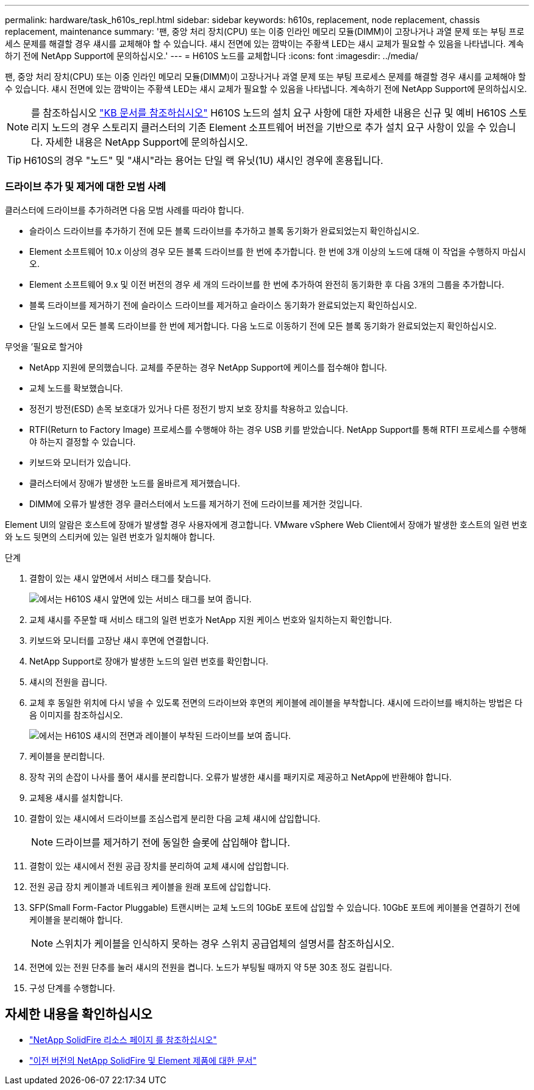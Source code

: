 ---
permalink: hardware/task_h610s_repl.html 
sidebar: sidebar 
keywords: h610s, replacement, node replacement, chassis replacement, maintenance 
summary: '팬, 중앙 처리 장치(CPU) 또는 이중 인라인 메모리 모듈(DIMM)이 고장나거나 과열 문제 또는 부팅 프로세스 문제를 해결할 경우 섀시를 교체해야 할 수 있습니다. 섀시 전면에 있는 깜박이는 주황색 LED는 섀시 교체가 필요할 수 있음을 나타냅니다. 계속하기 전에 NetApp Support에 문의하십시오.' 
---
= H610S 노드를 교체합니다
:icons: font
:imagesdir: ../media/


[role="lead"]
팬, 중앙 처리 장치(CPU) 또는 이중 인라인 메모리 모듈(DIMM)이 고장나거나 과열 문제 또는 부팅 프로세스 문제를 해결할 경우 섀시를 교체해야 할 수 있습니다. 섀시 전면에 있는 깜박이는 주황색 LED는 섀시 교체가 필요할 수 있음을 나타냅니다. 계속하기 전에 NetApp Support에 문의하십시오.


NOTE: 를 참조하십시오 link:https://kb.netapp.com/Advice_and_Troubleshooting/Data_Storage_Software/Element_Software/NetApp_H610S_installation_requirements_for_replacement_or_expansion_nodes["KB 문서를 참조하십시오"^] H610S 노드의 설치 요구 사항에 대한 자세한 내용은 신규 및 예비 H610S 스토리지 노드의 경우 스토리지 클러스터의 기존 Element 소프트웨어 버전을 기반으로 추가 설치 요구 사항이 있을 수 있습니다. 자세한 내용은 NetApp Support에 문의하십시오.


TIP: H610S의 경우 "노드" 및 "섀시"라는 용어는 단일 랙 유닛(1U) 섀시인 경우에 혼용됩니다.



=== 드라이브 추가 및 제거에 대한 모범 사례

클러스터에 드라이브를 추가하려면 다음 모범 사례를 따라야 합니다.

* 슬라이스 드라이브를 추가하기 전에 모든 블록 드라이브를 추가하고 블록 동기화가 완료되었는지 확인하십시오.
* Element 소프트웨어 10.x 이상의 경우 모든 블록 드라이브를 한 번에 추가합니다. 한 번에 3개 이상의 노드에 대해 이 작업을 수행하지 마십시오.
* Element 소프트웨어 9.x 및 이전 버전의 경우 세 개의 드라이브를 한 번에 추가하여 완전히 동기화한 후 다음 3개의 그룹을 추가합니다.
* 블록 드라이브를 제거하기 전에 슬라이스 드라이브를 제거하고 슬라이스 동기화가 완료되었는지 확인하십시오.
* 단일 노드에서 모든 블록 드라이브를 한 번에 제거합니다. 다음 노드로 이동하기 전에 모든 블록 동기화가 완료되었는지 확인하십시오.


.무엇을 &#8217;필요로 할거야
* NetApp 지원에 문의했습니다. 교체를 주문하는 경우 NetApp Support에 케이스를 접수해야 합니다.
* 교체 노드를 확보했습니다.
* 정전기 방전(ESD) 손목 보호대가 있거나 다른 정전기 방지 보호 장치를 착용하고 있습니다.
* RTFI(Return to Factory Image) 프로세스를 수행해야 하는 경우 USB 키를 받았습니다. NetApp Support를 통해 RTFI 프로세스를 수행해야 하는지 결정할 수 있습니다.
* 키보드와 모니터가 있습니다.
* 클러스터에서 장애가 발생한 노드를 올바르게 제거했습니다.
* DIMM에 오류가 발생한 경우 클러스터에서 노드를 제거하기 전에 드라이브를 제거한 것입니다.


Element UI의 알람은 호스트에 장애가 발생할 경우 사용자에게 경고합니다. VMware vSphere Web Client에서 장애가 발생한 호스트의 일련 번호와 노드 뒷면의 스티커에 있는 일련 번호가 일치해야 합니다.

.단계
. 결함이 있는 섀시 앞면에서 서비스 태그를 찾습니다.
+
image::h610s-servicetag.gif[에서는 H610S 섀시 앞면에 있는 서비스 태그를 보여 줍니다.]

. 교체 섀시를 주문할 때 서비스 태그의 일련 번호가 NetApp 지원 케이스 번호와 일치하는지 확인합니다.
. 키보드와 모니터를 고장난 섀시 후면에 연결합니다.
. NetApp Support로 장애가 발생한 노드의 일련 번호를 확인합니다.
. 섀시의 전원을 끕니다.
. 교체 후 동일한 위치에 다시 넣을 수 있도록 전면의 드라이브와 후면의 케이블에 레이블을 부착합니다. 섀시에 드라이브를 배치하는 방법은 다음 이미지를 참조하십시오.
+
image::h610s-drives.gif[에서는 H610S 섀시의 전면과 레이블이 부착된 드라이브를 보여 줍니다.]

. 케이블을 분리합니다.
. 장착 귀의 손잡이 나사를 풀어 섀시를 분리합니다. 오류가 발생한 섀시를 패키지로 제공하고 NetApp에 반환해야 합니다.
. 교체용 섀시를 설치합니다.
. 결함이 있는 섀시에서 드라이브를 조심스럽게 분리한 다음 교체 섀시에 삽입합니다.
+

NOTE: 드라이브를 제거하기 전에 동일한 슬롯에 삽입해야 합니다.

. 결함이 있는 섀시에서 전원 공급 장치를 분리하여 교체 섀시에 삽입합니다.
. 전원 공급 장치 케이블과 네트워크 케이블을 원래 포트에 삽입합니다.
. SFP(Small Form-Factor Pluggable) 트랜시버는 교체 노드의 10GbE 포트에 삽입할 수 있습니다. 10GbE 포트에 케이블을 연결하기 전에 케이블을 분리해야 합니다.
+

NOTE: 스위치가 케이블을 인식하지 못하는 경우 스위치 공급업체의 설명서를 참조하십시오.

. 전면에 있는 전원 단추를 눌러 섀시의 전원을 켭니다. 노드가 부팅될 때까지 약 5분 30초 정도 걸립니다.
. 구성 단계를 수행합니다.




== 자세한 내용을 확인하십시오

* https://www.netapp.com/data-storage/solidfire/documentation/["NetApp SolidFire 리소스 페이지 를 참조하십시오"^]
* https://docs.netapp.com/sfe-122/topic/com.netapp.ndc.sfe-vers/GUID-B1944B0E-B335-4E0B-B9F1-E960BF32AE56.html["이전 버전의 NetApp SolidFire 및 Element 제품에 대한 문서"^]

